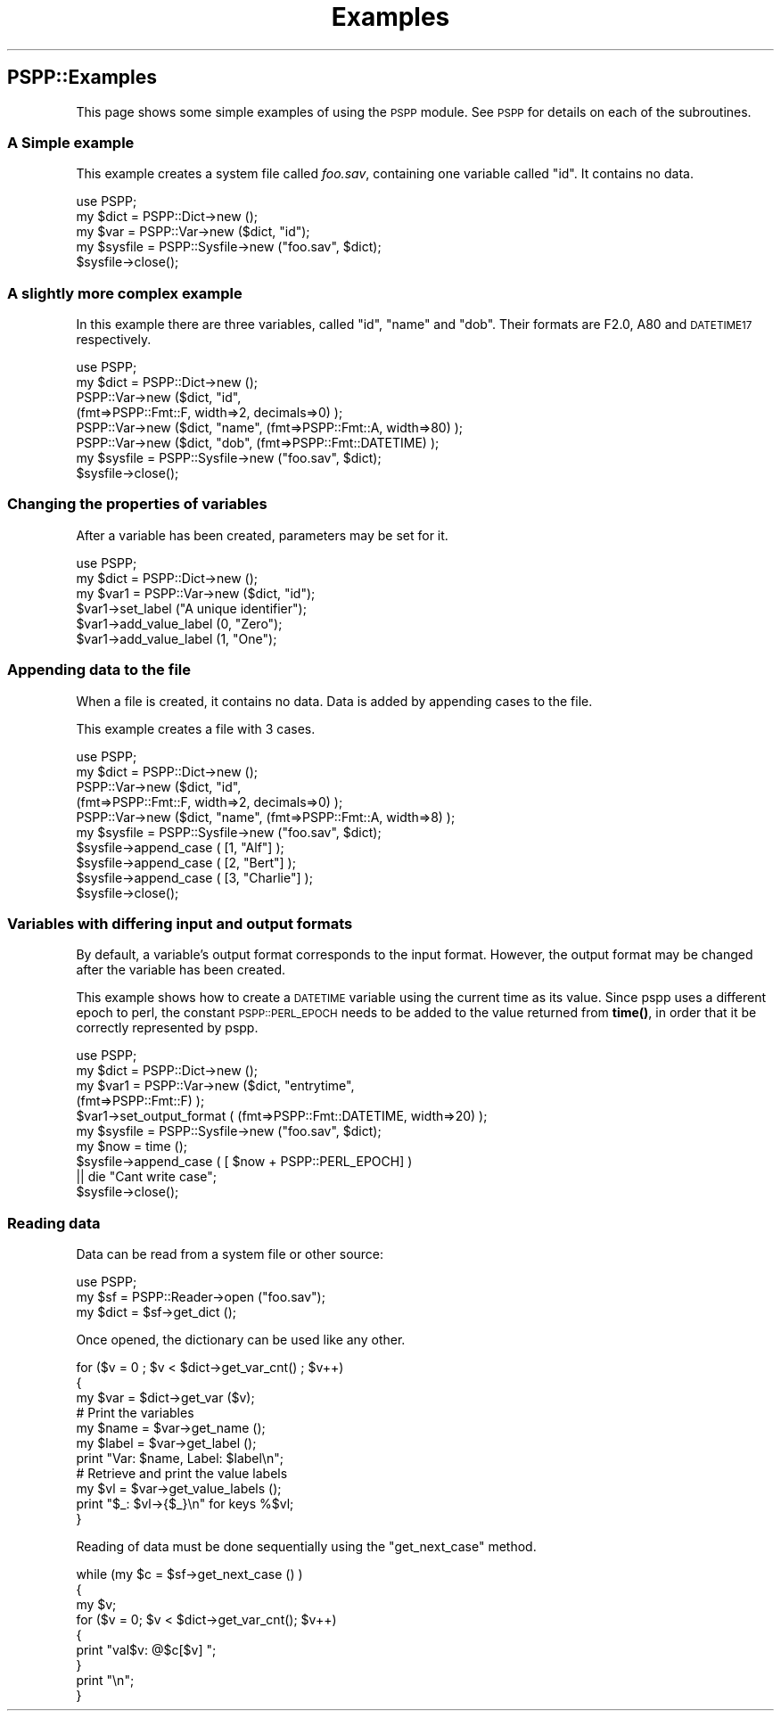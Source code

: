 .\" Automatically generated by Pod::Man 4.14 (Pod::Simple 3.42)
.\"
.\" Standard preamble:
.\" ========================================================================
.de Sp \" Vertical space (when we can't use .PP)
.if t .sp .5v
.if n .sp
..
.de Vb \" Begin verbatim text
.ft CW
.nf
.ne \\$1
..
.de Ve \" End verbatim text
.ft R
.fi
..
.\" Set up some character translations and predefined strings.  \*(-- will
.\" give an unbreakable dash, \*(PI will give pi, \*(L" will give a left
.\" double quote, and \*(R" will give a right double quote.  \*(C+ will
.\" give a nicer C++.  Capital omega is used to do unbreakable dashes and
.\" therefore won't be available.  \*(C` and \*(C' expand to `' in nroff,
.\" nothing in troff, for use with C<>.
.tr \(*W-
.ds C+ C\v'-.1v'\h'-1p'\s-2+\h'-1p'+\s0\v'.1v'\h'-1p'
.ie n \{\
.    ds -- \(*W-
.    ds PI pi
.    if (\n(.H=4u)&(1m=24u) .ds -- \(*W\h'-12u'\(*W\h'-12u'-\" diablo 10 pitch
.    if (\n(.H=4u)&(1m=20u) .ds -- \(*W\h'-12u'\(*W\h'-8u'-\"  diablo 12 pitch
.    ds L" ""
.    ds R" ""
.    ds C` ""
.    ds C' ""
'br\}
.el\{\
.    ds -- \|\(em\|
.    ds PI \(*p
.    ds L" ``
.    ds R" ''
.    ds C`
.    ds C'
'br\}
.\"
.\" Escape single quotes in literal strings from groff's Unicode transform.
.ie \n(.g .ds Aq \(aq
.el       .ds Aq '
.\"
.\" If the F register is >0, we'll generate index entries on stderr for
.\" titles (.TH), headers (.SH), subsections (.SS), items (.Ip), and index
.\" entries marked with X<> in POD.  Of course, you'll have to process the
.\" output yourself in some meaningful fashion.
.\"
.\" Avoid warning from groff about undefined register 'F'.
.de IX
..
.nr rF 0
.if \n(.g .if rF .nr rF 1
.if (\n(rF:(\n(.g==0)) \{\
.    if \nF \{\
.        de IX
.        tm Index:\\$1\t\\n%\t"\\$2"
..
.        if !\nF==2 \{\
.            nr % 0
.            nr F 2
.        \}
.    \}
.\}
.rr rF
.\" ========================================================================
.\"
.IX Title "Examples 3"
.TH Examples 3 "2023-09-30" "perl v5.34.1" "User Contributed Perl Documentation"
.\" For nroff, turn off justification.  Always turn off hyphenation; it makes
.\" way too many mistakes in technical documents.
.if n .ad l
.nh
.SH "PSPP::Examples"
.IX Header "PSPP::Examples"
This page shows some simple examples of using the \s-1PSPP\s0 module.
See \s-1PSPP\s0 for details on each of the subroutines.
.SS "A Simple example"
.IX Subsection "A Simple example"
This example creates a system file called \fIfoo.sav\fR, containing one
variable called \*(L"id\*(R".  It contains no data.
.PP
.Vb 1
\&        use PSPP;
\&
\&        my $dict = PSPP::Dict\->new ();
\&        my $var = PSPP::Var\->new ($dict, "id");
\&
\&        my $sysfile = PSPP::Sysfile\->new ("foo.sav", $dict);
\&        $sysfile\->close();
.Ve
.SS "A slightly more complex example"
.IX Subsection "A slightly more complex example"
In this example there are three variables, called \*(L"id\*(R", \*(L"name\*(R" and \*(L"dob\*(R".
Their formats are F2.0, A80 and \s-1DATETIME17\s0 respectively.
.PP
.Vb 1
\&        use PSPP;
\&
\&        my $dict = PSPP::Dict\->new ();
\&        PSPP::Var\->new ($dict, "id",
\&                   (fmt=>PSPP::Fmt::F, width=>2, decimals=>0) );
\&
\&        PSPP::Var\->new ($dict, "name", (fmt=>PSPP::Fmt::A, width=>80) );
\&        PSPP::Var\->new ($dict, "dob",  (fmt=>PSPP::Fmt::DATETIME) );
\&
\&        my $sysfile = PSPP::Sysfile\->new ("foo.sav", $dict);
\&        $sysfile\->close();
.Ve
.SS "Changing the properties of variables"
.IX Subsection "Changing the properties of variables"
After a variable has been created, parameters may be set for it.
.PP
.Vb 1
\&        use PSPP;
\&
\&        my $dict = PSPP::Dict\->new ();
\&        my $var1 = PSPP::Var\->new ($dict, "id");
\&
\&        $var1\->set_label ("A unique identifier");
\&        $var1\->add_value_label (0, "Zero");
\&        $var1\->add_value_label (1, "One");
.Ve
.SS "Appending data to the file"
.IX Subsection "Appending data to the file"
When a file is created, it contains no data.  Data is added by
appending cases to the file.
.PP
This example creates a file with 3 cases.
.PP
.Vb 1
\&        use PSPP;
\&
\&        my $dict = PSPP::Dict\->new ();
\&        PSPP::Var\->new ($dict, "id",
\&           (fmt=>PSPP::Fmt::F, width=>2, decimals=>0) );
\&
\&        PSPP::Var\->new ($dict, "name", (fmt=>PSPP::Fmt::A, width=>8) );
\&
\&        my $sysfile = PSPP::Sysfile\->new ("foo.sav", $dict);
\&
\&        $sysfile\->append_case ( [1, "Alf"] );
\&        $sysfile\->append_case ( [2, "Bert"] );
\&        $sysfile\->append_case ( [3, "Charlie"] );
\&
\&        $sysfile\->close();
.Ve
.SS "Variables with differing input and output formats"
.IX Subsection "Variables with differing input and output formats"
By default,  a variable's output format corresponds to the input format.
However, the output format may be changed after the variable has
been created.
.PP
This example shows how  to create a \s-1DATETIME\s0 variable using the current time
as its value.  Since pspp uses a different epoch to perl, the constant
\&\s-1PSPP::PERL_EPOCH\s0 needs to be added to the value returned from \fBtime()\fR, in order
that it be correctly represented by pspp.
.PP
.Vb 1
\&        use PSPP;
\&
\&        my $dict = PSPP::Dict\->new ();
\&
\&        my $var1 = PSPP::Var\->new ($dict, "entrytime",
\&                (fmt=>PSPP::Fmt::F) );
\&
\&        $var1\->set_output_format ( (fmt=>PSPP::Fmt::DATETIME, width=>20) );
\&
\&        my $sysfile = PSPP::Sysfile\->new ("foo.sav", $dict);
\&
\&        my $now = time ();
\&
\&        $sysfile\->append_case ( [ $now  + PSPP::PERL_EPOCH]  )
\&                || die "Cant write case";
\&
\&        $sysfile\->close();
.Ve
.SS "Reading data"
.IX Subsection "Reading data"
Data can be read from a system file or other source:
.PP
.Vb 1
\&        use PSPP;
\&
\&        my $sf = PSPP::Reader\->open ("foo.sav");
\&
\&        my $dict = $sf\->get_dict ();
.Ve
.PP
Once opened, the dictionary can be used like any other.
.PP
.Vb 3
\&        for ($v = 0 ; $v < $dict\->get_var_cnt() ; $v++)
\&        {
\&            my $var = $dict\->get_var ($v);
\&
\&            # Print the variables
\&            my $name = $var\->get_name ();
\&            my $label = $var\->get_label ();
\&            print "Var: $name, Label: $label\en";
\&
\&            # Retrieve and print the value labels
\&            my $vl = $var\->get_value_labels ();
\&            print "$_: $vl\->{$_}\en" for keys %$vl;
\&        }
.Ve
.PP
Reading of data must be done sequentially using the \f(CW\*(C`get_next_case\*(C'\fR method.
.PP
.Vb 9
\&        while (my $c = $sf\->get_next_case () )
\&        {
\&            my $v;
\&            for ($v = 0; $v < $dict\->get_var_cnt(); $v++)
\&            {
\&                print "val$v: @$c[$v] ";
\&            }
\&            print "\en";
\&        }
.Ve
